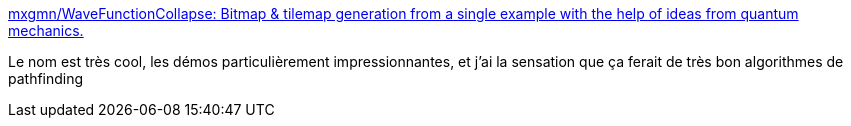 :jbake-type: post
:jbake-status: published
:jbake-title: mxgmn/WaveFunctionCollapse: Bitmap & tilemap generation from a single example with the help of ideas from quantum mechanics.
:jbake-tags: ia,layout,library,graphics,générateur,_mois_juil.,_année_2017
:jbake-date: 2017-07-13
:jbake-depth: ../
:jbake-uri: shaarli/1499952461000.adoc
:jbake-source: https://nicolas-delsaux.hd.free.fr/Shaarli?searchterm=https%3A%2F%2Fgithub.com%2Fmxgmn%2FWaveFunctionCollapse&searchtags=ia+layout+library+graphics+g%C3%A9n%C3%A9rateur+_mois_juil.+_ann%C3%A9e_2017
:jbake-style: shaarli

https://github.com/mxgmn/WaveFunctionCollapse[mxgmn/WaveFunctionCollapse: Bitmap & tilemap generation from a single example with the help of ideas from quantum mechanics.]

Le nom est très cool, les démos particulièrement impressionnantes, et j'ai la sensation que ça ferait de très bon algorithmes de pathfinding
